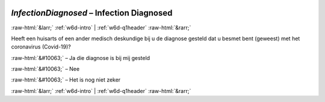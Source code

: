 .. _w6d-InfectionDiagnosed: 

 
 .. role:: raw-html(raw) 
        :format: html 
 
`InfectionDiagnosed` – Infection Diagnosed
=============================================================== 


:raw-html:`&larr;` :ref:`w6d-intro` | :ref:`w6d-q1header` :raw-html:`&rarr;` 
 

Heeft een huisarts of een ander medisch deskundige bij u de diagnose gesteld dat u besmet bent (geweest) met het coronavirus (Covid-19)?

:raw-html:`&#10063;` – Ja die diagnose is bij mij gesteld

:raw-html:`&#10063;` – Nee

:raw-html:`&#10063;` – Het is nog niet zeker

.. image:: ../_screenshots/w6-InfectionDiagnosed.png 


:raw-html:`&larr;` :ref:`w6d-intro` | :ref:`w6d-q1header` :raw-html:`&rarr;` 
 
